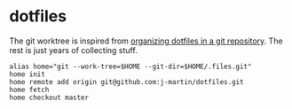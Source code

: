 * dotfiles

The git worktree is inspired from [[https://fuller.li/posts/organising-dotfiles-in-a-git-repository/][organizing dotfiles in a git
repository]]. The rest is just years of collecting stuff.

#+begin_src shell :tangle yes
alias home="git --work-tree=$HOME --git-dir=$HOME/.files.git"
home init
home remote add origin git@github.com:j-martin/dotfiles.git
home fetch
home checkout master
#+end_src
